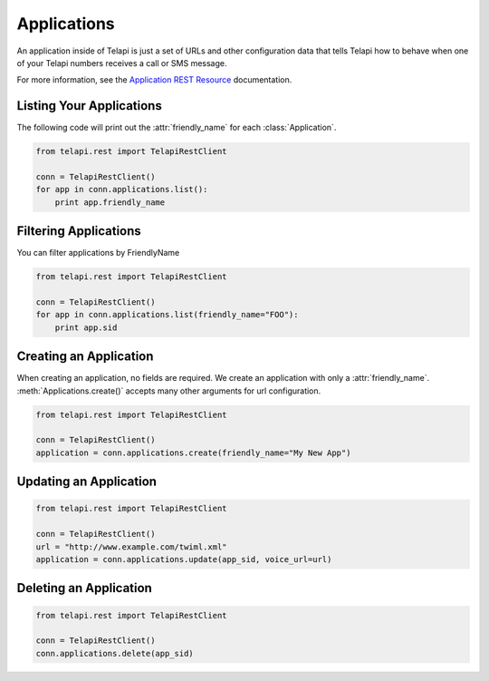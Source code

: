 .. module:: telapi.rest.resources

=================
Applications
=================

An application inside of Telapi is just a set of URLs and other configuration data that tells Telapi how to behave when one of your Telapi numbers receives a call or SMS message.

For more information, see the `Application REST Resource <http://www.telapi.com/docs/api/rest/applications>`_ documentation.

Listing Your Applications
--------------------------

The following code will print out the :attr:`friendly_name` for each :class:`Application`.

.. code-block:: python

    from telapi.rest import TelapiRestClient

    conn = TelapiRestClient()
    for app in conn.applications.list():
        print app.friendly_name


Filtering Applications
---------------------------

You can filter applications by FriendlyName

.. code-block:: python

    from telapi.rest import TelapiRestClient

    conn = TelapiRestClient()
    for app in conn.applications.list(friendly_name="FOO"):
        print app.sid

Creating an Application
-------------------------

When creating an application, no fields are required. We create an application with only a :attr:`friendly_name`. :meth:`Applications.create()` accepts many other arguments for url configuration.

.. code-block:: python

    from telapi.rest import TelapiRestClient

    conn = TelapiRestClient()
    application = conn.applications.create(friendly_name="My New App")


Updating an Application
------------------------

.. code-block:: python

    from telapi.rest import TelapiRestClient

    conn = TelapiRestClient()
    url = "http://www.example.com/twiml.xml"
    application = conn.applications.update(app_sid, voice_url=url)


Deleting an Application
-------------------------

.. code-block:: python

    from telapi.rest import TelapiRestClient

    conn = TelapiRestClient()
    conn.applications.delete(app_sid)
